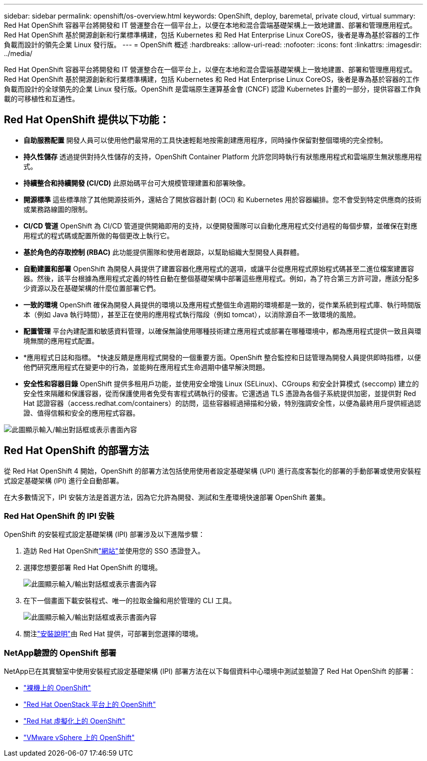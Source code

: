 ---
sidebar: sidebar 
permalink: openshift/os-overview.html 
keywords: OpenShift, deploy, baremetal, private cloud, virtual 
summary: Red Hat OpenShift 容器平台將開發和 IT 營運整合在一個平台上，以便在本地和混合雲端基礎架構上一致地建置、部署和管理應用程式。Red Hat OpenShift 基於開源創新和行業標準構建，包括 Kubernetes 和 Red Hat Enterprise Linux CoreOS，後者是專為基於容器的工作負載而設計的領先企業 Linux 發行版。 
---
= OpenShift 概述
:hardbreaks:
:allow-uri-read: 
:nofooter: 
:icons: font
:linkattrs: 
:imagesdir: ../media/


[role="lead"]
Red Hat OpenShift 容器平台將開發和 IT 營運整合在一個平台上，以便在本地和混合雲端基礎架構上一致地建置、部署和管理應用程式。Red Hat OpenShift 基於開源創新和行業標準構建，包括 Kubernetes 和 Red Hat Enterprise Linux CoreOS，後者是專為基於容器的工作負載而設計的全球領先的企業 Linux 發行版。OpenShift 是雲端原生運算基金會 (CNCF) 認證 Kubernetes 計畫的一部分，提供容器工作負載的可移植性和互通性。



== Red Hat OpenShift 提供以下功能：

* *自助服務配置* 開發人員可以使用他們最常用的工具快速輕鬆地按需創建應用程序，同時操作保留對整個環境的完全控制。
* *持久性儲存* 透過提供對持久性儲存的支持，OpenShift Container Platform 允許您同時執行有狀態應用程式和雲端原生無狀態應用程式。
* *持續整合和持續開發 (CI/CD)* 此原始碼平台可大規模管理建置和部署映像。
* *開源標準* 這些標準除了其他開源技術外，還結合了開放容器計劃 (OCI) 和 Kubernetes 用於容器編排。您不會受到特定供應商的技術或業務路線圖的限制。
* *CI/CD 管道* OpenShift 為 CI/CD 管道提供開箱即用的支持，以便開發團隊可以自動化應用程式交付過程的每個步驟，並確保在對應用程式的程式碼或配置所做的每個更改上執行它。
* *基於角色的存取控制 (RBAC)* 此功能提供團隊和使用者跟踪，以幫助組織大型開發人員群體。
* *自動建置和部署* OpenShift 為開發人員提供了建置容器化應用程式的選項，或讓平台從應用程式原始程式碼甚至二進位檔案建置容器。然後，該平台根據為應用程式定義的特性自動在整個基礎架構中部署這些應用程式。例如，為了符合第三方許可證，應該分配多少資源以及在基礎架構的什麼位置部署它們。
* *一致的環境* OpenShift 確保為開發人員提供的環境以及應用程式整個生命週期的環境都是一致的，從作業系統到程式庫、執行時間版本（例如 Java 執行時間），甚至正在使用的應用程式執行階段（例如 tomcat），以消除源自不一致環境的風險。
* *配置管理* 平台內建配置和敏感資料管理，以確保無論使用哪種技術建立應用程式或部署在哪種環境中，都為應用程式提供一致且與環境無關的應用程式配置。
* *應用程式日誌和指標。 *快速反饋是應用程式開發的一個重要方面。OpenShift 整合監控和日誌管理為開發人員提供即時指標，以便他們研究應用程式在變更中的行為，並能夠在應用程式生命週期中儘早解決問題。
* *安全性和容器目錄* OpenShift 提供多租用戶功能，並使用安全增強 Linux (SELinux)、CGroups 和安全計算模式 (seccomp) 建立的安全性來隔離和保護容器，從而保護使用者免受有害程式碼執行的侵害。它還透過 TLS 憑證為各個子系統提供加密，並提供對 Red Hat 認證容器（access.redhat.com/containers）的訪問，這些容器經過掃描和分級，特別強調安全性，以便為最終用戶提供經過認證、值得信賴和安全的應用程式容器。


image:redhat-openshift-004.png["此圖顯示輸入/輸出對話框或表示書面內容"]



== Red Hat OpenShift 的部署方法

從 Red Hat OpenShift 4 開始，OpenShift 的部署方法包括使用使用者設定基礎架構 (UPI) 進行高度客製化的部署的手動部署或使用安裝程式設定基礎架構 (IPI) 進行全自動部署。

在大多數情況下，IPI 安裝方法是首選方法，因為它允許為開發、測試和生產環境快速部署 OpenShift 叢集。



=== Red Hat OpenShift 的 IPI 安裝

OpenShift 的安裝程式設定基礎架構 (IPI) 部署涉及以下進階步驟：

. 造訪 Red Hat OpenShiftlink:https://www.openshift.com["網站"^]並使用您的 SSO 憑證登入。
. 選擇您想要部署 Red Hat OpenShift 的環境。
+
image:redhat-openshift-008.png["此圖顯示輸入/輸出對話框或表示書面內容"]

. 在下一個畫面下載安裝程式、唯一的拉取金鑰和用於管理的 CLI 工具。
+
image:redhat-openshift-009.png["此圖顯示輸入/輸出對話框或表示書面內容"]

. 關注link:https://docs.openshift.com/container-platform/4.7/installing/index.html["安裝說明"]由 Red Hat 提供，可部署到您選擇的環境。




=== NetApp驗證的 OpenShift 部署

NetApp已在其實驗室中使用安裝程式設定基礎架構 (IPI) 部署方法在以下每個資料中心環境中測試並驗證了 Red Hat OpenShift 的部署：

* link:https://docs.netapp.com/us-en/netapp-solutions-containers/openshift/os-on-bm.html["裸機上的 OpenShift"^]
* link:https://docs.netapp.com/us-en/netapp-solutions-containers/openshift/os-on-openstack.html["Red Hat OpenStack 平台上的 OpenShift"^]
* link:https://docs.netapp.com/us-en/netapp-solutions-containers/openshift/os-on-rhv.html["Red Hat 虛擬化上的 OpenShift"^]
* link:https://docs.netapp.com/us-en/netapp-solutions-containers/openshift/os-on-vmw.html["VMware vSphere 上的 OpenShift"^]

